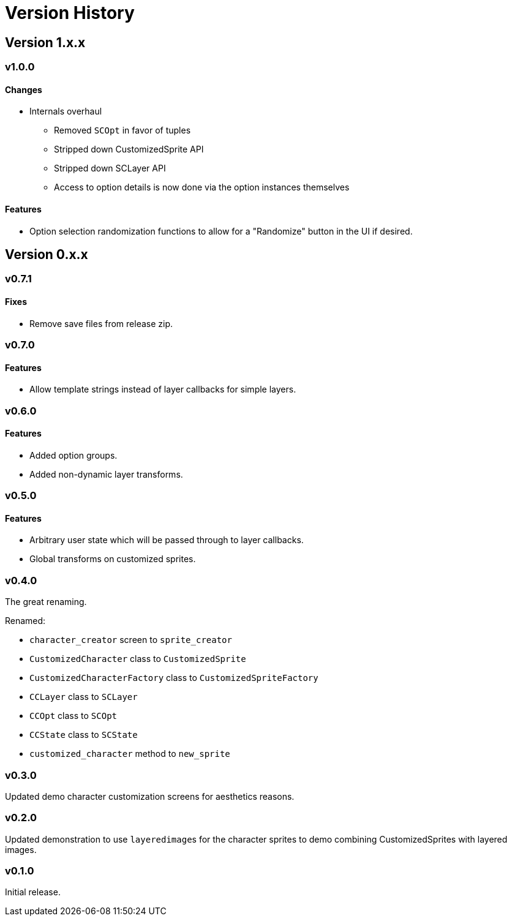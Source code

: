 = Version History

== Version 1.x.x

=== v1.0.0

==== Changes

* Internals overhaul
** Removed `SCOpt` in favor of tuples
** Stripped down CustomizedSprite API
** Stripped down SCLayer API
** Access to option details is now done via the option instances themselves

==== Features

* Option selection randomization functions to allow for a "Randomize" button in
  the UI if desired.


== Version 0.x.x

=== v0.7.1

==== Fixes

* Remove save files from release zip.


=== v0.7.0

==== Features

* Allow template strings instead of layer callbacks for simple layers.


=== v0.6.0

==== Features

* Added option groups.
* Added non-dynamic layer transforms.


=== v0.5.0

==== Features

* Arbitrary user state which will be passed through to layer callbacks.
* Global transforms on customized sprites.


=== v0.4.0

The great renaming.

.Renamed:
* `character_creator` screen to `sprite_creator`
* `CustomizedCharacter` class to `CustomizedSprite`
* `CustomizedCharacterFactory` class to `CustomizedSpriteFactory`
* `CCLayer` class to `SCLayer`
* `CCOpt` class to `SCOpt`
* `CCState` class to `SCState`
* `customized_character` method to `new_sprite`


=== v0.3.0

Updated demo character customization screens for aesthetics reasons.


=== v0.2.0

Updated demonstration to use ``layeredimage``s for the character sprites to
demo combining CustomizedSprites with layered images.


=== v0.1.0

Initial release.
